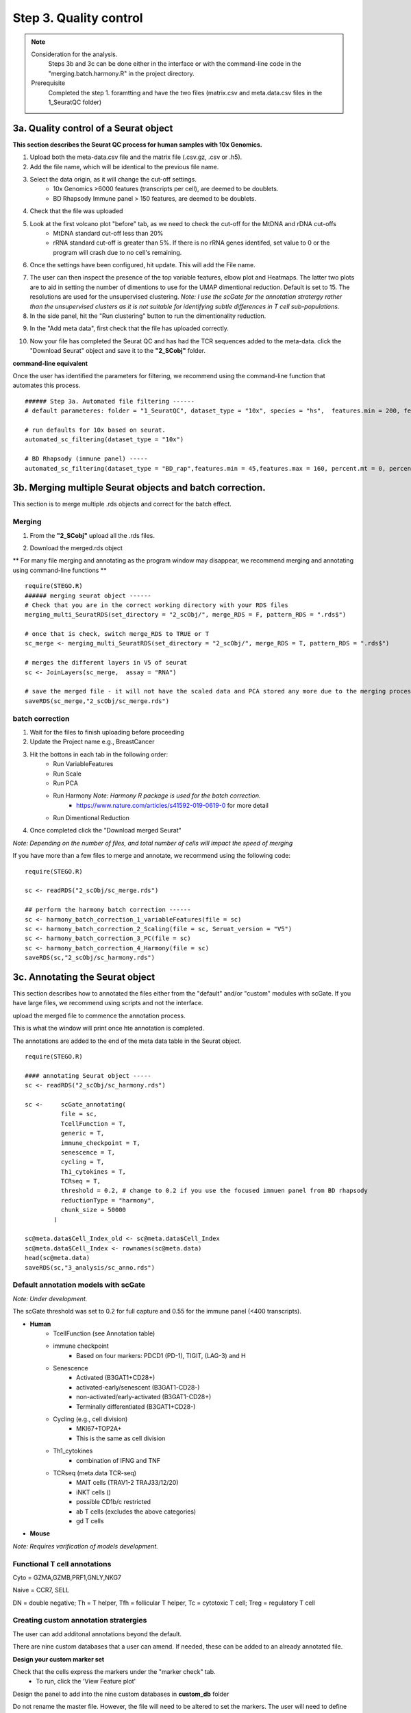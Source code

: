 Step 3. Quality control
=======================

.. note:: 
    Consideration for the analysis.  
        Steps 3b and 3c can be done either in the interface or with the command-line code in the "merging.batch.harmony.R" in the project directory.
    Prerequisite
        Completed the step 1. foramtting and have the two files (matrix.csv and meta.data.csv files in the 1_SeuratQC folder) 



**3a.** Quality control of a Seurat object
------------------------------------------------------------------

**This section describes the Seurat QC process for human samples with 10x Genomics.**

.. image:: img/3a.png
  :width: 200
  :alt: Alternative text

1. Upload both the meta-data.csv file and the matrix file (.csv.gz, .csv or .h5). 
2. Add the file name, which will be identical to the previous file name.
3. Select the data origin, as it will change the cut-off settings.
      - 10x Genomics >6000 features (transcripts per cell), are deemed to be doublets.
      - BD Rhapsody Immune panel > 150 features, are deemed to be doublets.
4.   Check that the file was uploaded
5.   Look at the first volcano plot "before" tab, as we need to check the cut-off for the MtDNA and rDNA cut-offs
      - MtDNA standard cut-off less than 20%
      - rRNA standard cut-off is greater than 5%. If there is no rRNA genes identifed, set value to 0 or the program will crash due to no cell's remaining.

6. Once the settings have been configured, hit update. This will add the File name.

.. image:: img/3a_AfterViolin.png
  :width: 600
  :alt: Alternative text

7. The user can then inspect the presence of the top variable features, elbow plot and Heatmaps. The latter two plots are to aid in setting the number of dimentions to use for the UMAP dimentional reduction. Default is set to 15. The resolutions are used for the unsupervised clustering. *Note: I use the scGate for the annotation stratergy rather than the unsupervised clusters as it is not suitable for identifying subtle differences in T cell sub-populations.*

8. In the side panel, hit the "Run clustering" button to run the dimentionality reduction.

.. image:: img/3a_UMAP.png
  :width: 600
  :alt: UMAP

9. In the "Add meta data", first check that the file has uploaded correctly.

.. image:: img/3a_addmetadata.png
  :width: 600
  :alt: UMAP

10. Now your file has completed the Seurat QC and has had the TCR sequences added to the meta-data. click the "Download Seurat" object and save it to the **"2_SCobj"** folder.


**command-line equivalent**

Once the user has identified the parameters for filtering, we recommend using the command-line function that automates this process. 

::

    ###### Step 3a. Automated file filtering ------
    # default parameteres: folder = "1_SeuratQC", dataset_type = "10x", species = "hs",  features.min = 200, features.max = 6000, percent.mt = 20, percent.rb = 5, dimension_sc = 15, resolution_sc = 1, limit_to_TCR_GEx = F, save_plots = T

    # run defaults for 10x based on seurat. 
    automated_sc_filtering(dataset_type = "10x")
    
    # BD Rhapsody (immune panel) -----
    automated_sc_filtering(dataset_type = "BD_rap",features.min = 45,features.max = 160, percent.mt = 0, percent.rb = 0)


 
**3b.** Merging multiple Seurat objects and batch correction.
------------------------------------------------------------------

This section is to merge multiple .rds objects and correct for the batch effect. 

Merging
^^^^^^^

1. From the **"2_SCobj"** upload all the .rds files.

.. image:: img/3b_merging_sc.png
  :width: 600
  :alt: Alternative text

2. Download the merged.rds object

.. image:: img/3b_downloadmerged_obj.png
  :width: 600
  :alt: Alternative text

** For many file merging and annotating as the program window may disappear, we recommend merging and annotating using command-line functions **

::

    require(STEGO.R)
    ###### merging seurat object ------
    # Check that you are in the correct working directory with your RDS files
    merging_multi_SeuratRDS(set_directory = "2_scObj/", merge_RDS = F, pattern_RDS = ".rds$") 
    
    # once that is check, switch merge_RDS to TRUE or T
    sc_merge <- merging_multi_SeuratRDS(set_directory = "2_scObj/", merge_RDS = T, pattern_RDS = ".rds$") 
    
    # merges the different layers in V5 of seurat 
    sc <- JoinLayers(sc_merge,  assay = "RNA") 
    
    # save the merged file - it will not have the scaled data and PCA stored any more due to the merging process. 
    saveRDS(sc_merge,"2_scObj/sc_merge.rds") 

batch correction 
^^^^^^^^^^^^^^^^

1. Wait for the files to finish uploading before proceeding 
2. Update the Project name e.g., BreastCancer
3. Hit the bottons in each tab in the following order:
    - Run VariableFeatures
    - Run Scale
    - Run PCA
    - Run Harmony *Note: Harmony R package is used for the batch correction.* 
        * https://www.nature.com/articles/s41592-019-0619-0 for more detail
    - Run Dimentional Reduction

4. Once completed click the "Download merged Seurat"

.. image:: img/3b_batch_corrected_including_background.png
  :width: 750
  :alt: Alternative text


*Note: Depending on the number of files, and total number of cells will impact the speed of merging*

If you have more than a few files to merge and annotate, we recommend using the following code: 

::

    require(STEGO.R)

    sc <- readRDS("2_scObj/sc_merge.rds")

    ## perform the harmony batch correction ------
    sc <- harmony_batch_correction_1_variableFeatures(file = sc)
    sc <- harmony_batch_correction_2_Scaling(file = sc, Seruat_version = "V5")
    sc <- harmony_batch_correction_3_PC(file = sc)
    sc <- harmony_batch_correction_4_Harmony(file = sc)
    saveRDS(sc,"2_scObj/sc_harmony.rds")


**3c.** Annotating the Seurat object
------------------------------------

This section describes how to annotated the files either from the "default" and/or "custom" modules with scGate. If you have large files, we recommend using scripts and not the interface. 

upload the merged file to commence the annotation process. 

.. image:: img/3c_annotating_pocessing.png
  :width: 750
  :alt: Alternative text

This is what the window will print once hte annotation is completed.

.. image:: img/3c_processed_anno.png
  :width: 750
  :alt: Alternative text

The annotations are added to the end of the meta data table in the Seurat object. 

.. image:: img/3c_annotations_in_meta.data.png
  :width: 750
  :alt: Alternative text

::

    require(STEGO.R)

    #### annotating Seurat object -----
    sc <- readRDS("2_scObj/sc_harmony.rds")

    sc <-     scGate_annotating(
              file = sc,
              TcellFunction = T,
              generic = T,
              immune_checkpoint = T,
              senescence = T,
              cycling = T,
              Th1_cytokines = T,
              TCRseq = T,
              threshold = 0.2, # change to 0.2 if you use the focused immuen panel from BD rhapsody
              reductionType = "harmony",
              chunk_size = 50000
            )
    
    sc@meta.data$Cell_Index_old <- sc@meta.data$Cell_Index
    sc@meta.data$Cell_Index <- rownames(sc@meta.data)
    head(sc@meta.data)
    saveRDS(sc,"3_analysis/sc_anno.rds")


Default annotation models with scGate
^^^^^^^^^^^^^^^^^^^^^^^^^^^^^^^^^^^^^

*Note: Under development.*

The scGate threshold was set to 0.2 for full capture and 0.55 for the immune panel (<400 transcripts). 

* **Human** 
    - TcellFunction (see Annotation table)
    - immune checkpoint
        + Based on four markers: PDCD1 (PD-1), TIGIT, (LAG-3) and H
    - Senescence
        + Activated (B3GAT1+CD28+)
        + activated-early/senescent (B3GAT1-CD28-)
        + non-activated/early-activated (B3GAT1-CD28+)
        + Terminally differentiated (B3GAT1+CD28-)
    - Cycling (e.g., cell division)
        + MKI67+TOP2A+
        + This is the same as cell division 
    - Th1_cytokines 
        + combination of IFNG and TNF
    - TCRseq (meta.data TCR-seq)
        + MAIT cells (TRAV1-2 TRAJ33/12/20)
        + iNKT cells ()
        + possible CD1b/c restricted 
        + ab T cells (excludes the above categories)
        + gd T cells

* **Mouse** 

*Note: Requires varification of models development.*


Functional T cell annotations
^^^^^^^^^^^^^^^^^^^^^^^^^^^^^

.. csv-table:: Annotation_table
    :header-rows: 1
    :file: path/anno_table.csv
    :widths: 20, 30, 50
    :class: longtable

Cyto = GZMA,GZMB,PRF1,GNLY,NKG7

Naive = CCR7, SELL

DN = double negative; Th = T helper, Tfh = follicular T helper, Tc = cytotoxic T cell; Treg = regulatory T cell 

Creating custom annotation stratergies
^^^^^^^^^^^^^^^^^^^^^^^^^^^^^^^^^^^^^^

The user can add additonal annotations beyond the default. 

There are nine custom databases that a user can amend. If needed, these can be added to an already annotated file.

**Design your custom marker set**

Check that the cells express the markers under the "marker check" tab.
    - To run, click the 'View Feature plot'

.. image:: img/3c_check_mem_expression.png
  :width: 600
  :alt: Alternative text

Design the panel to add into the nine custom databases in **custom_db** folder

Do not rename the master file. However, the file will need to be altered to set the markers. The user will need to define the name as well as the singature (gene list). If multiple genes are used, separate with ; as per the scGate documentation. 

The user can alter the names in front of the _scGate_Model.tsv, while the latter is used to find each type of annotation. 

To use scGate effectively, the genes within a set are read as OR (either of the marker need to be present), while the levels equate to AND i.e., All markers need to be present. These levels then need to use positive or negative under the use_as column. We recommend not defining the positive and negative markers in the 

.. image:: img/3c_example_model_scGate.png
  :width: 300
  :alt: Alternative text

Use a fresh run of the app, so the new database is read into, otherwise it will be the default. 

.. image:: img/3c_running the_mem.png
  :width: 600
  :alt: Alternative text

Run just the custom annotation needed. 

.. image:: img/3c_running_the_mem.png
  :width: 600
  :alt: Alternative text

Check that there the signal overlaps with the gene expression, as per the feature plot. Once this is what you expect, download the object.


.. image:: img/3c_checking_mem_gate.png
  :width: 600
  :alt: Alternative text

**3d.** Removing unwanted sample and/or downsampling (optional)
----------------------------------------------------------------

This section allows the user to remove problematic cells based on any of the information in the meta data. For isntance. If I wanted to add the downsampled object, which contains the K409 samples (melanoma study), need to be removed to avoid data duplication. 


.. image:: img/3d_removing samples_from_md.png
  :width: 600
  :alt: Alternative text


